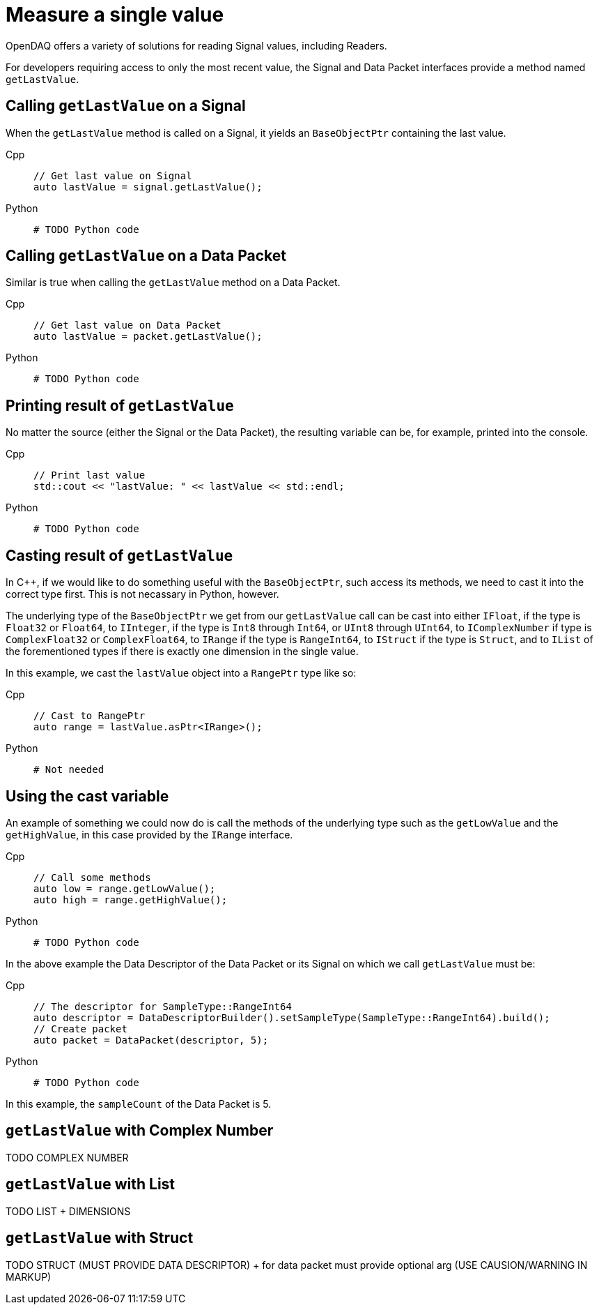= Measure a single value

OpenDAQ offers a variety of solutions for reading Signal values, including Readers. 

For developers requiring access to only the most recent value, the Signal and Data Packet interfaces provide a method named `getLastValue`.

[#calling_get_last_value_signal]
== Calling `getLastValue` on a Signal

When the `getLastValue` method is called on a Signal, it yields an `BaseObjectPtr` containing the last value.

[tabs]
====
Cpp::
+
[source,cpp]
----
// Get last value on Signal
auto lastValue = signal.getLastValue();
----
Python::
+
[source,python]
----
# TODO Python code
----
====


[#calling_get_last_value_data_packet]
== Calling `getLastValue` on a Data Packet

Similar is true when calling the `getLastValue` method on a Data Packet.

[tabs]
====
Cpp::
+
[source,cpp]
----
// Get last value on Data Packet
auto lastValue = packet.getLastValue();
----
Python::
+
[source,python]
----
# TODO Python code
----
====


[#prinint_base_object_ptr]
== Printing result of `getLastValue`

No matter the source (either the Signal or the Data Packet), the resulting variable can be, for example, printed into the console.

[tabs]
====
Cpp::
+
[source,cpp]
----
// Print last value
std::cout << "lastValue: " << lastValue << std::endl;
----
Python::
+
[source,python]
----
# TODO Python code
----
====


[#casting_base_object_ptr]
== Casting result of `getLastValue`

In C++, if we would like to do something useful with the `BaseObjectPtr`, such access its methods, we need to cast it into the correct type first. This is not necassary in Python, however.

The underlying type of the `BaseObjectPtr` we get from our `getLastValue` call can be cast into either `IFloat`, if the type is `Float32` or `Float64`, to `IInteger`, if the type is `Int8` through `Int64`, or `UInt8` through `UInt64`, to `IComplexNumber` if type is `ComplexFloat32` or `ComplexFloat64`, to `IRange` if the type is `RangeInt64`, to `IStruct` if the type is `Struct`, and to `IList` of the forementioned types if there is exactly one dimension in the single value.

In this example, we cast the `lastValue` object into a `RangePtr` type like so:

[tabs]
====
Cpp::
+
[source,cpp]
----
// Cast to RangePtr
auto range = lastValue.asPtr<IRange>();
----
Python::
+
[source,python]
----
# Not needed
----
====


[#using_cast_variable]
== Using the cast variable

An example of something we could now do is call the methods of the underlying type such as the `getLowValue` and the `getHighValue`, in this case provided by the `IRange` interface.

[tabs]
====
Cpp::
+
[source,cpp]
----
// Call some methods
auto low = range.getLowValue();
auto high = range.getHighValue();
----
Python::
+
[source,python]
----
# TODO Python code
----
====


In the above example the Data Descriptor of the Data Packet or its Signal on which we call `getLastValue` must be:

[tabs]
====
Cpp::
+
[source,cpp]
----
// The descriptor for SampleType::RangeInt64
auto descriptor = DataDescriptorBuilder().setSampleType(SampleType::RangeInt64).build();
// Create packet
auto packet = DataPacket(descriptor, 5);
----
Python::
+
[source,python]
----
# TODO Python code
----
====


In this example, the `sampleCount` of the Data Packet is 5.


[#get_last_value_complex_number]
== `getLastValue` with Complex Number

TODO COMPLEX NUMBER


[#get_last_value_list]
== `getLastValue` with List

TODO LIST + DIMENSIONS


[#get_last_value_struct]
== `getLastValue` with Struct

TODO STRUCT (MUST PROVIDE DATA DESCRIPTOR) + for data packet must provide optional arg (USE CAUSION/WARNING IN MARKUP)


